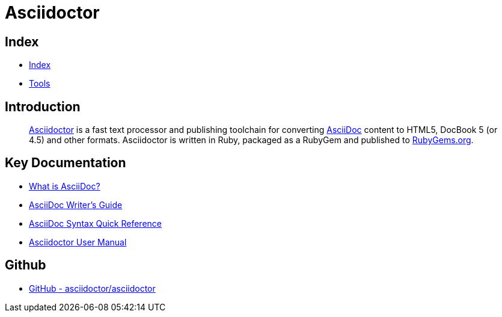 = Asciidoctor

== Index

- link:../index.adoc[Index]
- link:index.adoc[Tools]

== Introduction
[quote]
link:http://asciidoctor.org/[Asciidoctor] is a fast text processor and publishing toolchain for converting link:http://asciidoctor.org/docs/what-is-asciidoc/[AsciiDoc] content to HTML5, DocBook 5 (or 4.5) and other formats. Asciidoctor is written in Ruby, packaged as a RubyGem and published to link:https://rubygems.org/[RubyGems.org].

== Key Documentation

- link:http://asciidoctor.org/docs/what-is-asciidoc/[What is AsciiDoc?]
- link:http://asciidoctor.org/docs/asciidoc-writers-guide/[AsciiDoc Writer's Guide]
- link:http://asciidoctor.org/docs/asciidoc-syntax-quick-reference/[AsciiDoc Syntax Quick Reference]
- link:http://asciidoctor.org/docs/user-manual/[Asciidoctor User Manual]

== Github

- link:https://github.com/asciidoctor/asciidoctor[GitHub - asciidoctor/asciidoctor]
